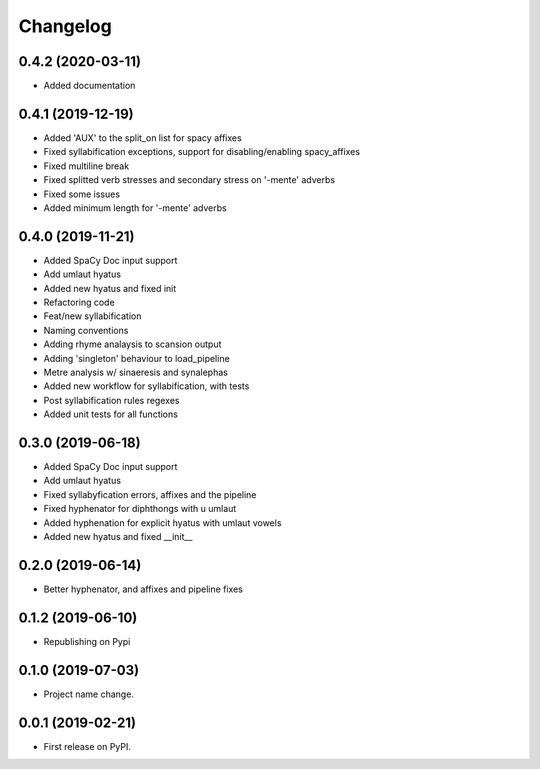 
Changelog
=========

0.4.2 (2020-03-11)
------------------

* Added documentation

0.4.1 (2019-12-19)
------------------

* Added 'AUX' to the split_on list for spacy affixes
* Fixed syllabification exceptions, support for disabling/enabling spacy_affixes
* Fixed multiline break
* Fixed splitted verb stresses and secondary stress on '-mente' adverbs
* Fixed some issues
* Added minimum length for '-mente' adverbs

0.4.0 (2019-11-21)
------------------

* Added SpaCy Doc input support
* Add umlaut hyatus
* Added new hyatus and fixed init
* Refactoring code
* Feat/new syllabification
* Naming conventions
* Adding rhyme analaysis to scansion output
* Adding 'singleton' behaviour to load_pipeline
* Metre analysis w/ sinaeresis and synalephas
* Added new workflow for syllabification, with tests
* Post syllabification rules regexes
* Added unit tests for all functions

0.3.0 (2019-06-18)
------------------

* Added SpaCy Doc input support
* Add umlaut hyatus
* Fixed syllabyfication errors, affixes and the pipeline
* Fixed hyphenator for diphthongs with u umlaut
* Added hyphenation for explicit hyatus with umlaut vowels
* Added new hyatus and fixed __init__

0.2.0 (2019-06-14)
------------------

* Better hyphenator, and affixes and pipeline fixes

0.1.2 (2019-06-10)
------------------

* Republishing on Pypi

0.1.0 (2019-07-03)
------------------

* Project name change.

0.0.1 (2019-02-21)
------------------

* First release on PyPI.
